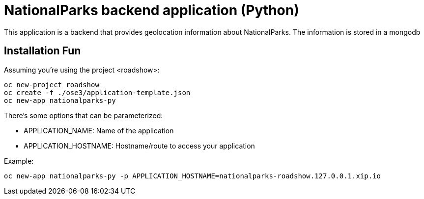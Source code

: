 = NationalParks backend application (Python)

This application is a backend that provides geolocation information about
NationalParks. The information is stored in a mongodb

== Installation Fun

Assuming you're using the project <roadshow>:

----
oc new-project roadshow
oc create -f ./ose3/application-template.json
oc new-app nationalparks-py
----

There's some options that can be parameterized:

* APPLICATION_NAME: Name of the application
* APPLICATION_HOSTNAME: Hostname/route to access your application

Example:

----
oc new-app nationalparks-py -p APPLICATION_HOSTNAME=nationalparks-roadshow.127.0.0.1.xip.io
----
